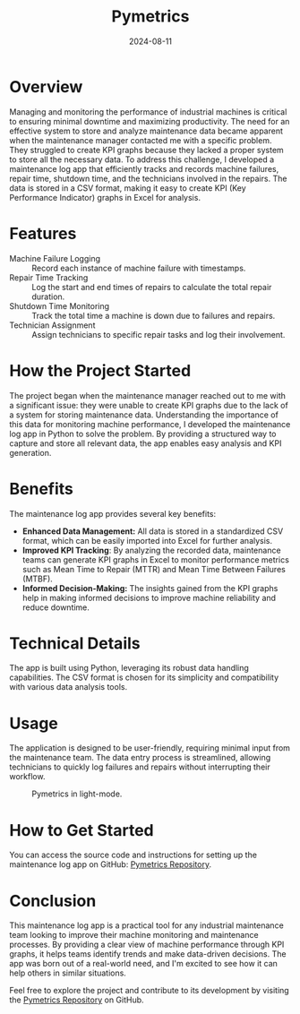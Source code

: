 #+title: Pymetrics
#+description: A python GUI app for maintenance log control.
#+date: 2024-08-11
#+export_file_name: pymetrics
#+hugo_base_dir: ~/webdev/jpachecoxyz/
#+hugo_section: posts
#+hugo_tags: python maintenance
#+hugo_custom_front_matter: toc true
#+hugo_auto_set_lastmod: nil
#+hugo_draft: false

* Overview
Managing and monitoring the performance of industrial machines is critical to ensuring minimal downtime and maximizing productivity. The need for an effective system to store and analyze maintenance data became apparent when the maintenance manager contacted me with a specific problem. They struggled to create KPI graphs because they lacked a proper system to store all the necessary data. To address this challenge, I developed a maintenance log app that efficiently tracks and records machine failures, repair time, shutdown time, and the technicians involved in the repairs. The data is stored in a CSV format, making it easy to create KPI (Key Performance Indicator) graphs in Excel for analysis.

* Features
- Machine Failure Logging :: Record each instance of machine failure with timestamps.
- Repair Time Tracking :: Log the start and end times of repairs to calculate the total repair duration.
- Shutdown Time Monitoring :: Track the total time a machine is down due to failures and repairs.
- Technician Assignment :: Assign technicians to specific repair tasks and log their involvement.

* How the Project Started
The project began when the maintenance manager reached out to me with a significant issue: they were unable to create KPI graphs due to the lack of a system for storing maintenance data. Understanding the importance of this data for monitoring machine performance, I developed the maintenance log app in Python to solve the problem. By providing a structured way to capture and store all relevant data, the app enables easy analysis and KPI generation.

* Benefits
The maintenance log app provides several key benefits:
- *Enhanced Data Management:* All data is stored in a standardized CSV format, which can be easily imported into Excel for further analysis.
- *Improved KPI Tracking*: By analyzing the recorded data, maintenance teams can generate KPI graphs in Excel to monitor performance metrics such as Mean Time to Repair (MTTR) and Mean Time Between Failures (MTBF).
- *Informed Decision-Making:* The insights gained from the KPI graphs help in making informed decisions to improve machine reliability and reduce downtime.

* Technical Details
The app is built using Python, leveraging its robust data handling capabilities. The CSV format is chosen for its simplicity and compatibility with various data analysis tools.

* Usage
The application is designed to be user-friendly, requiring minimal input from the maintenance team. The data entry process is streamlined, allowing technicians to quickly log failures and repairs without interrupting their workflow.

#+begin_center
#+CAPTION: Pymetrics in light-mode.
[[/images/posts/pymetrics/pymetrics.png]]
#+end_center

* How to Get Started
You can access the source code and instructions for setting up the maintenance log app on GitHub: [[https://github.com/jpachecoxyz/pymetrics][Pymetrics Repository]].

* Conclusion
This maintenance log app is a practical tool for any industrial maintenance team looking to improve their machine monitoring and maintenance processes. By providing a clear view of machine performance through KPI graphs, it helps teams identify trends and make data-driven decisions. The app was born out of a real-world need, and I'm excited to see how it can help others in similar situations.

Feel free to explore the project and contribute to its development by visiting the [[https://github.com/jpachecoxyz/pymetrics][Pymetrics Repository]] on GitHub.
